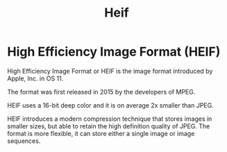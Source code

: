 #+TITLE: Heif

* High Efficiency Image Format (HEIF)

High Efficiency Image Format or HEIF is the image format
introduced by Apple, Inc. in OS 11.

The format was first released in 2015 by the developers of MPEG.

HEIF uses a 16-bit deep color and it is on average 2x smaller than JPEG.

HEIF introduces a modern compression technique that stores images in smaller
sizes, but able to retain the high definition quality of JPEG. The format is
more flexible, it can store either a single image or image sequences.
